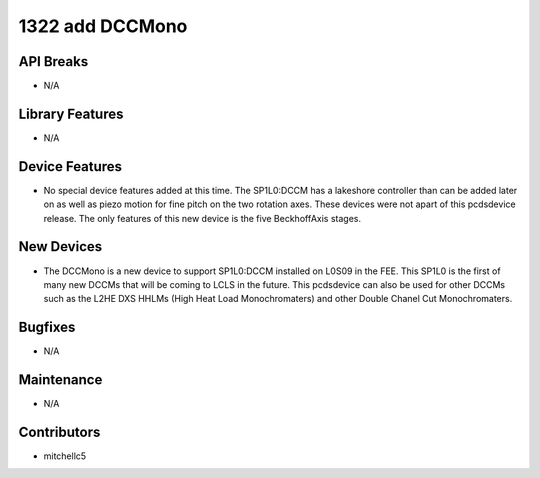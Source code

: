 1322 add DCCMono
#################

API Breaks
----------
- N/A

Library Features
----------------
- N/A

Device Features
---------------
- No special device features added at this time. The SP1L0:DCCM has a lakeshore controller than can be added later on as well as piezo motion for fine pitch on the two rotation axes. These devices were not apart of this pcdsdevice release. The only features of this new device is the five BeckhoffAxis stages.

New Devices
-----------
- The DCCMono is a new device to support SP1L0:DCCM installed on L0S09 in the FEE. This SP1L0 is the first of many new DCCMs that will be coming to LCLS in the future. This pcdsdevice can also be used for other DCCMs such as the L2HE DXS HHLMs (High Heat Load Monochromaters) and other Double Chanel Cut Monochromaters.

Bugfixes
--------
- N/A

Maintenance
-----------
- N/A

Contributors
------------
- mitchellc5
